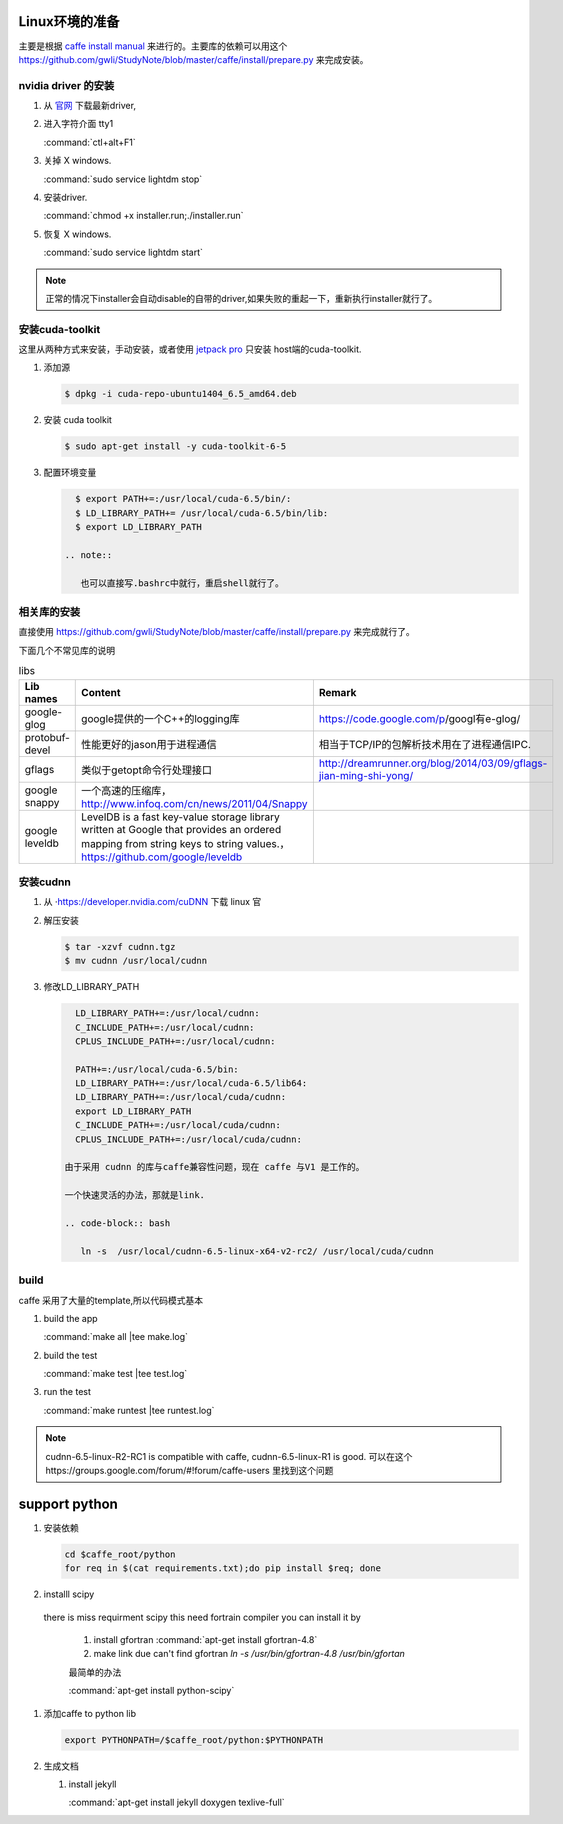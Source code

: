 Linux环境的准备
===============

主要是根据 `caffe install manual <http://caffe.berkeleyvision.org/installation.html>`_ 来进行的。主要库的依赖可以用这个 https://github.com/gwli/StudyNote/blob/master/caffe/install/prepare.py 来完成安装。

nvidia driver 的安装 
---------------------

#. 从 `官网 <http://www.nvidia.com/Download/index.aspx?lang=en-us>`_ 下载最新driver, 

#. 进入字符介面  tty1
   
   :command:`ctl+alt+F1` 

#. 关掉 X windows.

   :command:`sudo service lightdm stop`

#. 安装driver.

   :command:`chmod +x installer.run;./installer.run`

#. 恢复 X windows.
    
   :command:`sudo service lightdm start`

.. note:: 

   正常的情况下installer会自动disable的自带的driver,如果失败的重起一下，重新执行installer就行了。

安装cuda-toolkit
----------------

这里从两种方式来安装，手动安装，或者使用 `jetpack pro <http://developer.download.nvidia.com/embedded/jetson/TK1/docs/2_GetStart/Jeston_TK1_QuickStartGuide.pdf#nameddest=Flashing%20Jetson>`_ 只安装 host端的cuda-toolkit.

#. 添加源

   .. code-block:: bash

      $ dpkg -i cuda-repo-ubuntu1404_6.5_amd64.deb

#. 安装 cuda toolkit

   .. code-block:: bash

      $ sudo apt-get install -y cuda-toolkit-6-5

#. 配置环境变量
   
   .. code-block:: bash

      $ export PATH+=:/usr/local/cuda-6.5/bin/:
      $ LD_LIBRARY_PATH+= /usr/local/cuda-6.5/bin/lib:
      $ export LD_LIBRARY_PATH

    .. note:: 

       也可以直接写.bashrc中就行，重启shell就行了。
   


相关库的安装
------------

直接使用 https://github.com/gwli/StudyNote/blob/master/caffe/install/prepare.py 来完成就行了。

下面几个不常见库的说明

.. csv-table:: libs 
   :header: "Lib names",Content, Remark

   google-glog, google提供的一个C++的logging库, https://code.google.com/p/googl有e-glog/
   protobuf-devel,性能更好的jason用于进程通信,相当于TCP/IP的包解析技术用在了进程通信IPC.
   gflags, 类似于getopt命令行处理接口,http://dreamrunner.org/blog/2014/03/09/gflags-jian-ming-shi-yong/
   google snappy, 一个高速的压缩库，http://www.infoq.com/cn/news/2011/04/Snappy
   google leveldb, LevelDB is a fast key-value storage library written at Google that provides an ordered mapping from string keys to string values.，https://github.com/google/leveldb


安装cudnn 
---------

#. 从 ·https://developer.nvidia.com/cuDNN 下载 linux 官

#. 解压安装

   .. code-block:: bash
      
      $ tar -xzvf cudnn.tgz
      $ mv cudnn /usr/local/cudnn

#. 修改LD_LIBRARY_PATH
      
   .. code-block:: bash

      LD_LIBRARY_PATH+=:/usr/local/cudnn:
      C_INCLUDE_PATH+=:/usr/local/cudnn:
      CPLUS_INCLUDE_PATH+=:/usr/local/cudnn:

      PATH+=:/usr/local/cuda-6.5/bin:
      LD_LIBRARY_PATH+=:/usr/local/cuda-6.5/lib64:
      LD_LIBRARY_PATH+=:/usr/local/cuda/cudnn:
      export LD_LIBRARY_PATH
      C_INCLUDE_PATH+=:/usr/local/cuda/cudnn:
      CPLUS_INCLUDE_PATH+=:/usr/local/cuda/cudnn:

    由于采用 cudnn 的库与caffe兼容性问题，现在 caffe 与V1 是工作的。
    
    一个快速灵活的办法，那就是link.
    
    .. code-block:: bash
       
       ln -s  /usr/local/cudnn-6.5-linux-x64-v2-rc2/ /usr/local/cuda/cudnn
     

build 
-----
caffe 采用了大量的template,所以代码模式基本

.. graphviz::
   
   digraph flow {

       template->code->"PIC so"-> "link to app";
   }



#. build the app
   
   :command:`make all |tee make.log`

#. build the test

   :command:`make test |tee test.log`

#. run the test

   :command:`make runtest |tee runtest.log`


.. note::

   cudnn-6.5-linux-R2-RC1 is compatible with caffe, cudnn-6.5-linux-R1 is good.
   可以在这个https://groups.google.com/forum/#!forum/caffe-users 里找到这个问题

support python
==============

#. 安装依赖

   .. code-block:: bash
      
      cd $caffe_root/python
      for req in $(cat requirements.txt);do pip install $req; done

      

#. installl scipy

 there is miss requirment scipy
 this need fortrain compiler
 you can install it by 
 
   #. install gfortran :command:`apt-get install gfortran-4.8`
   #. make link due can't find gfortran  `ln -s /usr/bin/gfortran-4.8 /usr/bin/gfortan`

   最简单的办法

   :command:`apt-get install python-scipy`

#. 添加caffe to python lib

   .. code-block:: bash
      
      export PYTHONPATH=/$caffe_root/python:$PYTHONPATH

#. 生成文档

   #. install jekyll
      
      :command:`apt-get install jekyll doxygen texlive-full`
